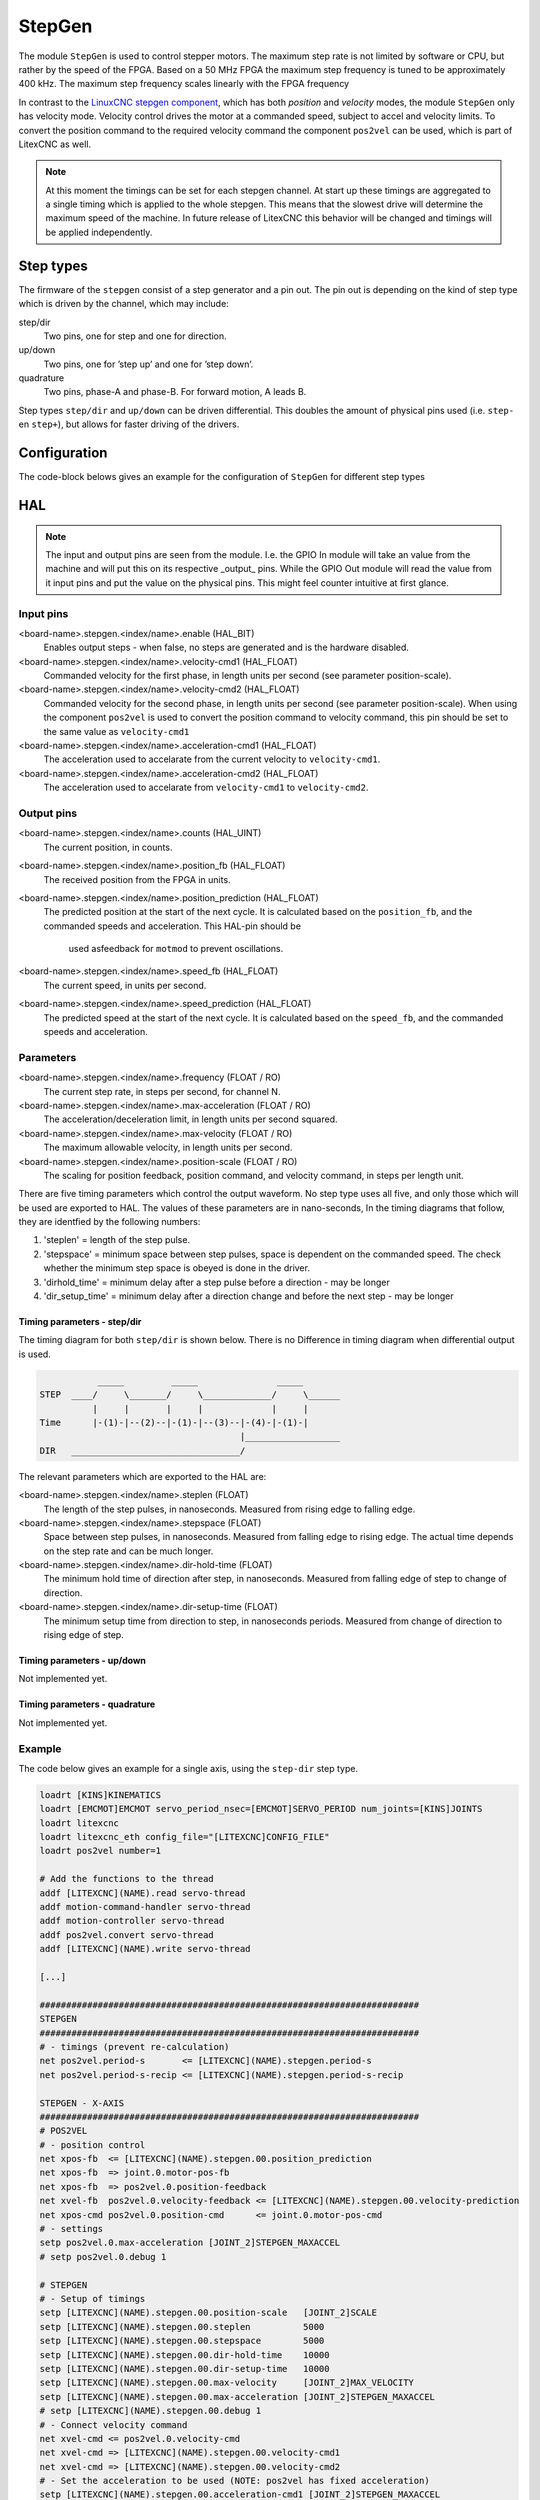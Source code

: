 =======
StepGen
=======

The module ``StepGen`` is used to control stepper motors. The maximum step rate is not limited by
software or CPU, but rather by the speed of the FPGA. Based on a 50 MHz FPGA the maximum step frequency
is tuned to be approximately 400 kHz. The maximum step frequency scales linearly with the FPGA frequency

In contrast to the `LinuxCNC stepgen component <https://linuxcnc.org/docs/html/man/man9/stepgen.9.html>`_, 
which has both *position*  and *velocity* modes, the module ``StepGen`` only has velocity mode. Velocity 
control drives the motor at a commanded speed, subject to accel and velocity limits. To convert the
position command to the required velocity command the component ``pos2vel`` can be used, which is part
of LitexCNC as well.

.. note::
    At this moment the timings can be set for each stepgen channel. At start up these timings are 
    aggregated to a single timing which is applied to the whole stepgen. This means that the slowest 
    drive will determine the maximum speed of the machine. In future release of LitexCNC this behavior
    will be changed and timings will be applied independently.

Step types
==========

The firmware of the ``stepgen`` consist of a step generator and a pin out. The pin out is depending on
the kind of step type which is driven by the channel, which may include:

step/dir
    Two pins, one for step and one for direction.
up/down
    Two pins, one for ’step up’ and one for ’step down’.
quadrature
    Two pins, phase-A and phase-B. For forward motion, A leads B.

Step types ``step/dir`` and ``up/down`` can be driven differential. This doubles the amount of physical
pins used (i.e. ``step-`` en ``step+``), but allows for faster driving of the drivers.

Configuration
=============

The code-block belows gives an example for the configuration of ``StepGen`` for different step types

.. tabs::

    .. code-tab:: json
        :caption: step/dir
        
        "stepgen": [
            {
                "pins" : {
                    "stepgen_type": "step_dir",
                    "step_pin": "j9:0",
                    "dir_pin": "j9:1"
                },
                "soft_stop": true
            },
            ...
        ]

    .. code-tab:: json
        :caption: step/dir (diff.)
        
        "stepgen": [
            {
                "pins" : {
                    "stepgen_type": "step_dir_differential",
                    "step_pos_pin": "j9:0",
                    "step_neg_pin": "j9:1",
                    "dir_pos_pin": "j9:2",
                    "dir_neg_pin": "j9:4"
                },
                "soft_stop": true
            },
            ...
        ]

HAL
===

.. note::
    The input and output pins are seen from the module. I.e. the GPIO In module will take an
    value from the machine and will put this on its respective _output_ pins. While the GPIO
    Out module will read the value from it input pins and put the value on the physical pins.
    This might feel counter intuitive at first glance.
    
Input pins
----------

<board-name>.stepgen.<index/name>.enable (HAL_BIT)
    Enables output steps - when false, no steps are generated and is the hardware disabled.
<board-name>.stepgen.<index/name>.velocity-cmd1 (HAL_FLOAT)
    Commanded velocity for the first phase, in length units per second (see parameter
    position-scale).
<board-name>.stepgen.<index/name>.velocity-cmd2 (HAL_FLOAT)
    Commanded velocity for the second phase, in length units per second (see parameter
    position-scale). When using the component ``pos2vel`` is used to convert the position
    command to velocity command, this pin should be set to the same value as ``velocity-cmd1``
<board-name>.stepgen.<index/name>.acceleration-cmd1 (HAL_FLOAT)
    The acceleration used to accelarate from the current velocity to ``velocity-cmd1``.
<board-name>.stepgen.<index/name>.acceleration-cmd2 (HAL_FLOAT)
    The acceleration used to accelarate from ``velocity-cmd1`` to ``velocity-cmd2``.

Output pins
-----------

<board-name>.stepgen.<index/name>.counts (HAL_UINT)
    The current position, in counts.
<board-name>.stepgen.<index/name>.position_fb (HAL_FLOAT)
    The received position from the FPGA in units.
<board-name>.stepgen.<index/name>.position_prediction (HAL_FLOAT)
    The predicted position at the start of the next cycle. It is calculated based on the 
    ``position_fb``, and the commanded speeds and acceleration. This HAL-pin should be
     used asfeedback for ``motmod`` to prevent oscillations.
<board-name>.stepgen.<index/name>.speed_fb (HAL_FLOAT)
    The current speed, in units per second.
<board-name>.stepgen.<index/name>.speed_prediction (HAL_FLOAT)
    The predicted speed at the start of the next cycle. It is calculated based on the 
    ``speed_fb``, and the commanded speeds and acceleration.

Parameters
----------

<board-name>.stepgen.<index/name>.frequency (FLOAT / RO)
    The current step rate, in steps per second, for channel N.
<board-name>.stepgen.<index/name>.max-acceleration (FLOAT / RO)
    The acceleration/deceleration limit, in length units per second squared.
<board-name>.stepgen.<index/name>.max-velocity (FLOAT / RO)
    The maximum allowable velocity, in length units per second. 
<board-name>.stepgen.<index/name>.position-scale (FLOAT / RO)
    The scaling for position feedback, position command, and velocity command, in steps per length unit.

There are five timing parameters which control the output waveform.  No step type uses all five, and
only those which will be used are exported to HAL.  The values of these parameters are in nano-seconds,
In the timing diagrams that follow, they are identfied by the following numbers:

1. 'steplen' = length of the step pulse.
2. 'stepspace' = minimum space between step pulses, space is dependent on the commanded speed. The check
   whether the minimum step space is obeyed is done in the driver.
3. 'dirhold_time' = minimum delay after a step pulse before a direction - may be longer
4. 'dir_setup_time' = minimum delay after a direction change and before the next step - may be longer

Timing parameters - step/dir
^^^^^^^^^^^^^^^^^^^^^^^^^^^^
The timing diagram for both ``step/dir`` is shown below. There is no Difference
in timing diagram when differential output is used.

.. code-block::   

               _____         _____               _____
    STEP  ____/     \_______/     \_____________/     \______
              |     |       |     |             |     |
    Time      |-(1)-|--(2)--|-(1)-|--(3)--|-(4)-|-(1)-|
                                          |__________________
    DIR   ________________________________/

The relevant parameters which are exported to the HAL are:

<board-name>.stepgen.<index/name>.steplen (FLOAT)
    The length of the step pulses, in nanoseconds. Measured from rising edge to falling edge.
<board-name>.stepgen.<index/name>.stepspace (FLOAT)
    Space between step pulses, in nanoseconds. Measured from falling edge to rising edge. The 
    actual time depends on the step rate and can be much longer. 
<board-name>.stepgen.<index/name>.dir-hold-time (FLOAT)
    The minimum hold time of direction after step, in nanoseconds. Measured from falling 
    edge of step to change of direction.
<board-name>.stepgen.<index/name>.dir-setup-time (FLOAT)
    The minimum setup time from direction to step, in nanoseconds periods. Measured from 
    change of direction to rising edge of step.

Timing parameters - up/down
^^^^^^^^^^^^^^^^^^^^^^^^^^^

Not implemented yet.

Timing parameters - quadrature
^^^^^^^^^^^^^^^^^^^^^^^^^^^^^^

Not implemented yet.

Example
-------

The code below gives an example for a single axis, using the ``step-dir`` step type.

.. code-block::

    loadrt [KINS]KINEMATICS
    loadrt [EMCMOT]EMCMOT servo_period_nsec=[EMCMOT]SERVO_PERIOD num_joints=[KINS]JOINTS
    loadrt litexcnc
    loadrt litexcnc_eth config_file="[LITEXCNC]CONFIG_FILE"
    loadrt pos2vel number=1

    # Add the functions to the thread
    addf [LITEXCNC](NAME).read servo-thread
    addf motion-command-handler servo-thread
    addf motion-controller servo-thread
    addf pos2vel.convert servo-thread
    addf [LITEXCNC](NAME).write servo-thread

    [...]

    ########################################################################
    STEPGEN
    ########################################################################
    # - timings (prevent re-calculation)
    net pos2vel.period-s       <= [LITEXCNC](NAME).stepgen.period-s
    net pos2vel.period-s-recip <= [LITEXCNC](NAME).stepgen.period-s-recip

    STEPGEN - X-AXIS
    ########################################################################
    # POS2VEL
    # - position control
    net xpos-fb  <= [LITEXCNC](NAME).stepgen.00.position_prediction
    net xpos-fb  => joint.0.motor-pos-fb
    net xpos-fb  => pos2vel.0.position-feedback
    net xvel-fb  pos2vel.0.velocity-feedback <= [LITEXCNC](NAME).stepgen.00.velocity-prediction
    net xpos-cmd pos2vel.0.position-cmd      <= joint.0.motor-pos-cmd
    # - settings
    setp pos2vel.0.max-acceleration [JOINT_2]STEPGEN_MAXACCEL
    # setp pos2vel.0.debug 1

    # STEPGEN
    # - Setup of timings
    setp [LITEXCNC](NAME).stepgen.00.position-scale   [JOINT_2]SCALE
    setp [LITEXCNC](NAME).stepgen.00.steplen          5000
    setp [LITEXCNC](NAME).stepgen.00.stepspace        5000
    setp [LITEXCNC](NAME).stepgen.00.dir-hold-time    10000
    setp [LITEXCNC](NAME).stepgen.00.dir-setup-time   10000
    setp [LITEXCNC](NAME).stepgen.00.max-velocity     [JOINT_2]MAX_VELOCITY
    setp [LITEXCNC](NAME).stepgen.00.max-acceleration [JOINT_2]STEPGEN_MAXACCEL
    # setp [LITEXCNC](NAME).stepgen.00.debug 1
    # - Connect velocity command
    net xvel-cmd <= pos2vel.0.velocity-cmd
    net xvel-cmd => [LITEXCNC](NAME).stepgen.00.velocity-cmd1
    net xvel-cmd => [LITEXCNC](NAME).stepgen.00.velocity-cmd2
    # - Set the acceleration to be used (NOTE: pos2vel has fixed acceleration)
    setp [LITEXCNC](NAME).stepgen.00.acceleration-cmd1 [JOINT_2]STEPGEN_MAXACCEL
    setp [LITEXCNC](NAME).stepgen.00.acceleration-cmd2 [JOINT_2]STEPGEN_MAXACCEL
    # - enable the drive
    net xenable joint.0.amp-enable-out => [LITEXCNC](NAME).stepgen.00.enable


Break-out boards
================

...
